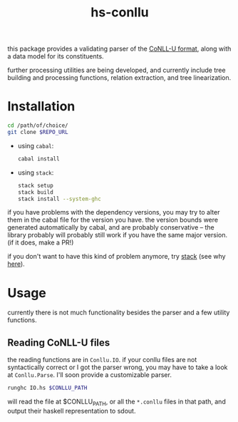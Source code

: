 #+TITLE: hs-conllu

  this package provides a validating parser of the [[http://universaldependencies.org/format.html][CoNLL-U format]],
  along with a data model for its constituents.

  further processing utilities are being developed, and currently
  include tree building and processing functions, relation extraction,
  and tree linearization.

* Installation
  #+BEGIN_SRC sh
  cd /path/of/choice/
  git clone $REPO_URL
  #+END_SRC
  - using =cabal=:
    #+BEGIN_SRC sh
    cabal install
    #+END_SRC
  - using =stack=:
    #+BEGIN_SRC sh
    stack setup
    stack build
    stack install --system-ghc
    #+END_SRC

  if you have problems with the dependency versions, you may try to
  alter them in the cabal file for the version you have. the version
  bounds were generated automatically by cabal, and are probably
  conservative -- the library probably will probably still work if you
  have the same major version. (if it does, make a PR!)

  if you don't want to have this kind of problem anymore, try [[https://docs.haskellstack.org/en/stable/README/][stack]]
  (see why [[https://www.fpcomplete.com/blog/2015/06/why-is-stack-not-cabal][here]]).

* Usage
   currently there is not much functionality besides the parser and a
   few utility functions.

** Reading CoNLL-U files
    the reading functions are in =Conllu.IO=. if your conllu files are
    not syntactically correct or I got the parser wrong, you may have
    to take a look at =Conllu.Parse=. I'll soon provide a customizable
    parser.
    #+BEGIN_SRC sh
    runghc IO.hs $CONLLU_PATH
    #+END_SRC
    will read the file at $CONLLU_PATH, or all the =*.conllu= files in
    that path, and output their haskell representation to sdout.
